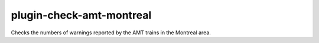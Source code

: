 plugin-check-amt-montreal
=========================

Checks the numbers of warnings reported by the AMT trains in the Montreal area.
